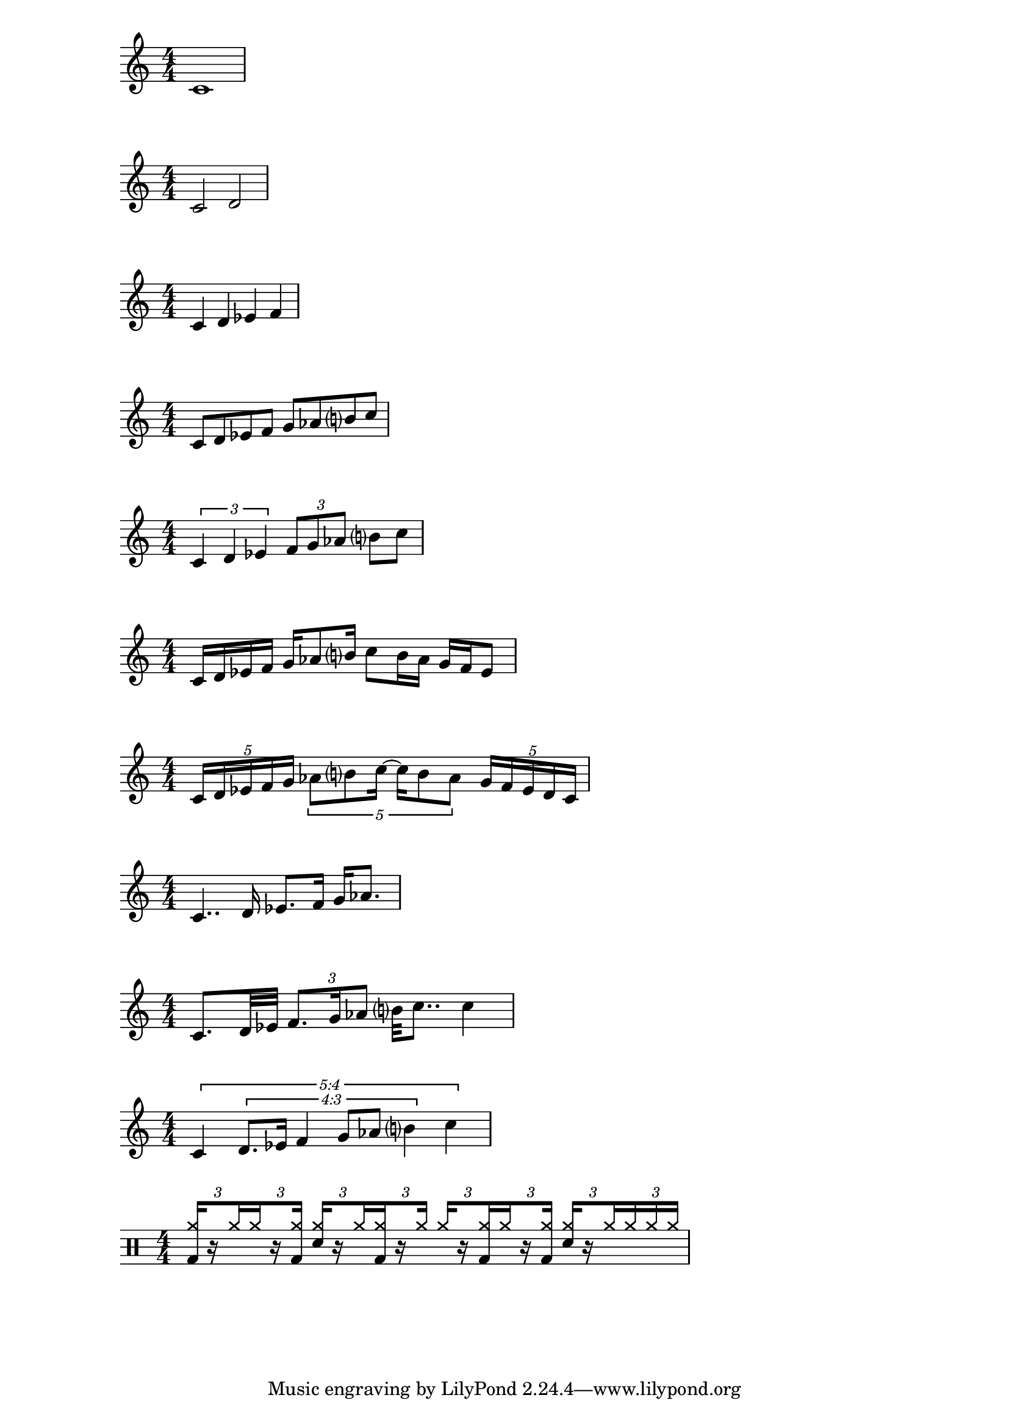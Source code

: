 %%%%%%%%%%%%%%%%%%%%%%%%%%%%%%%%%%%%%%%%%%%%%%%%%%%%%%%%%%%%%%%%%%%%%%%%%%%%%%%%
% Writing Rhythms
%%%%%%%%%%%%%%%%%%%%%%%%%%%%%%%%%%%%%%%%%%%%%%%%%%%%%%%%%%%%%%%%%%%%%%%%%%%%%%%%

% Whole Note
\score{
  \relative c'
  {
    \numericTimeSignature
    c1
  }
  \layout{}
}

% Half Note
\score{
  \relative c'
  {
    \numericTimeSignature
    c2 d
  }
  \layout{}
}

% Quarter Note
\score{
  \relative c'
  {
    \numericTimeSignature
    c4 d ees f
  }
  \layout{}
}

% Eight Note
\score{
  \relative c'
  {
    \numericTimeSignature
    c8 d ees f g aes b? c
  }
  \layout{}
}

% Triplet
\score{
  \relative c'
  {
    \numericTimeSignature
    \tuplet 3/2 { c4 d ees }
    \tuplet 3/2 { f8 g aes }
    b? c
  }
  \layout{}
}

% Sixteenth Note
\score{
  \relative c'
  {
    \numericTimeSignature
    c16 d ees f
    g16 aes8 b?16
    c8 b16 aes
    g f ees8
  }
  \layout{}
}

% Quintuplet
\score{
  \relative c'
  {
    \numericTimeSignature
    \tuplet 5/4 { c16 d ees f g }
    \tuplet 5/4 { aes8 b? c16~ c16 b8 aes }
    \tuplet 5/4 { g16 f ees d c }
  }
  \layout{}
}

% Dotted Rhythms
\score{
  \relative c'
  {
    \numericTimeSignature
    c4.. d16 ees8. f16 g aes8.
  }
  \layout{}
}

% Mixture
\score{
  \relative c'
  {
    \numericTimeSignature
    c8. d32 ees
    \tuplet 3/2 { f8. g16 aes8 }
    b?32 c8..
    c4
  }
  \layout{}
}

% New Complexity
\score{
  \relative c'
  {
    \numericTimeSignature
    \override TupletNumber.text = #tuplet-number::calc-fraction-text
    \tuplet 5/4 {
      c4
      \tuplet 4/3 {
        d8. ees16 f4 g8 aes b?4
      }
      c4
    }
  }
  \layout{}
}

%%%%%%%%%%%%%%%%%%%%%%%%%%%%%%%%%%%%%%%%%%%%%%%%%%%%%%%%%%%%%%%%%%%%%%%%%%%%%%%%
% Orfeo Examples
%%%%%%%%%%%%%%%%%%%%%%%%%%%%%%%%%%%%%%%%%%%%%%%%%%%%%%%%%%%%%%%%%%%%%%%%%%%%%%%%

% 16th-Note Shuffle
\score{
  {
    \new DrumStaff
    \drummode {
      \stemUp
      \numericTimeSignature
      \override TupletBracket.bracket-visibility = ##f

      \tuplet 3/2 {
        <bd cymr>16[
        \set stemLeftBeamCount = #1
        \set stemRightBeamCount = #1
        r
        \set stemLeftBeamCount = #1
        cymr
      }
      \tuplet 3/2 {
        \set stemRightBeamCount = #1
        cymr
        \set stemLeftBeamCount = #1
        \set stemRightBeamCount = #1
        r
        <bd cymr>]
      }

      \tuplet 3/2 {
        <sn cymr>[
        \set stemLeftBeamCount = #1
        \set stemRightBeamCount = #1
        r
        \set stemLeftBeamCount = #1
        cymr
      }
      \tuplet 3/2 {
        \set stemRightBeamCount = #1
        <bd cymr>
        \set stemLeftBeamCount = #1
        \set stemRightBeamCount = #1
        r
        cymr]
      }

      \tuplet 3/2 {
        cymr[
        \set stemLeftBeamCount = #1
        \set stemRightBeamCount = #1
        r
        \set stemLeftBeamCount = #1
        <bd cymr>
      }
      \tuplet 3/2 {
        \set stemRightBeamCount = #1
        cymr
        \set stemLeftBeamCount = #1
        \set stemRightBeamCount = #1
        r
        <bd cymr>]
      }

      \tuplet 3/2 {
        <sn cymr>[
        \set stemLeftBeamCount = #1
        \set stemRightBeamCount = #1
        r
        \set stemLeftBeamCount = #1
        cymr
      }
      \tuplet 3/2 {
        cymr
        cymr
        cymr]
      }
    }
  }
  \layout{}
}
